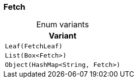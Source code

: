 [#_enum_Fetch]
=== Fetch

[caption=""]
.Enum variants
// tag::enum_constants[]
[cols=""]
[options="header"]
|===
|Variant
a| `Leaf(FetchLeaf)`
a| `List(Box<Fetch>)`
a| `Object(HashMap<String, Fetch>)`
|===
// end::enum_constants[]

